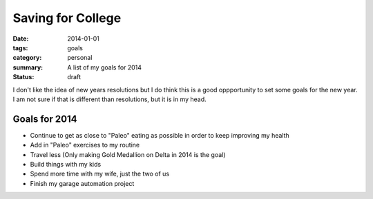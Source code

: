 Saving for College
==================

:date: 2014-01-01
:tags: goals
:category: personal
:summary: A list of my goals for 2014
:status: draft

I don't like the idea of new years resolutions but I do think this is a good 
oppportunity to set some goals for the new year. I am not sure if that is
different than resolutions, but it is in my head.

Goals for 2014
--------------

* Continue to get as close to "Paleo" eating as possible in order to keep
  improving my health
* Add in "Paleo" exercises to my routine
* Travel less (Only making Gold Medallion on Delta in 2014 is the goal)
* Build things with my kids
* Spend more time with my wife, just the two of us
* Finish my garage automation project
